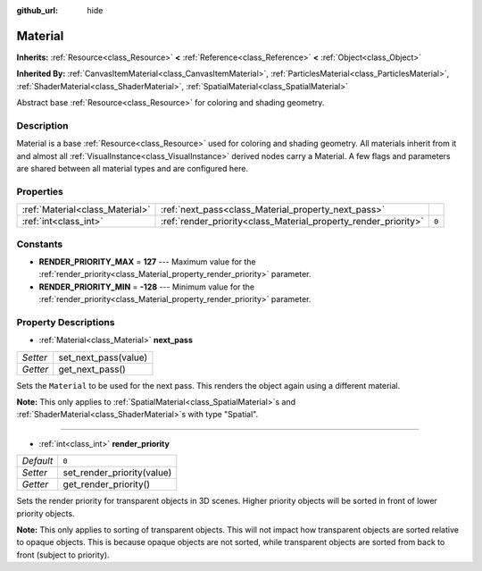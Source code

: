 :github_url: hide

.. Generated automatically by RebelEngine/tools/scripts/rst_from_xml.py.. DO NOT EDIT THIS FILE, but the Material.xml source instead.
.. The source is found in docs or modules/<name>/docs.

.. _class_Material:

Material
========

**Inherits:** :ref:`Resource<class_Resource>` **<** :ref:`Reference<class_Reference>` **<** :ref:`Object<class_Object>`

**Inherited By:** :ref:`CanvasItemMaterial<class_CanvasItemMaterial>`, :ref:`ParticlesMaterial<class_ParticlesMaterial>`, :ref:`ShaderMaterial<class_ShaderMaterial>`, :ref:`SpatialMaterial<class_SpatialMaterial>`

Abstract base :ref:`Resource<class_Resource>` for coloring and shading geometry.

Description
-----------

Material is a base :ref:`Resource<class_Resource>` used for coloring and shading geometry. All materials inherit from it and almost all :ref:`VisualInstance<class_VisualInstance>` derived nodes carry a Material. A few flags and parameters are shared between all material types and are configured here.

Properties
----------

+---------------------------------+-----------------------------------------------------------------+-------+
| :ref:`Material<class_Material>` | :ref:`next_pass<class_Material_property_next_pass>`             |       |
+---------------------------------+-----------------------------------------------------------------+-------+
| :ref:`int<class_int>`           | :ref:`render_priority<class_Material_property_render_priority>` | ``0`` |
+---------------------------------+-----------------------------------------------------------------+-------+

Constants
---------

.. _class_Material_constant_RENDER_PRIORITY_MAX:

.. _class_Material_constant_RENDER_PRIORITY_MIN:

- **RENDER_PRIORITY_MAX** = **127** --- Maximum value for the :ref:`render_priority<class_Material_property_render_priority>` parameter.

- **RENDER_PRIORITY_MIN** = **-128** --- Minimum value for the :ref:`render_priority<class_Material_property_render_priority>` parameter.

Property Descriptions
---------------------

.. _class_Material_property_next_pass:

- :ref:`Material<class_Material>` **next_pass**

+----------+----------------------+
| *Setter* | set_next_pass(value) |
+----------+----------------------+
| *Getter* | get_next_pass()      |
+----------+----------------------+

Sets the ``Material`` to be used for the next pass. This renders the object again using a different material.

**Note:** This only applies to :ref:`SpatialMaterial<class_SpatialMaterial>`\ s and :ref:`ShaderMaterial<class_ShaderMaterial>`\ s with type "Spatial".

----

.. _class_Material_property_render_priority:

- :ref:`int<class_int>` **render_priority**

+-----------+----------------------------+
| *Default* | ``0``                      |
+-----------+----------------------------+
| *Setter*  | set_render_priority(value) |
+-----------+----------------------------+
| *Getter*  | get_render_priority()      |
+-----------+----------------------------+

Sets the render priority for transparent objects in 3D scenes. Higher priority objects will be sorted in front of lower priority objects.

**Note:** This only applies to sorting of transparent objects. This will not impact how transparent objects are sorted relative to opaque objects. This is because opaque objects are not sorted, while transparent objects are sorted from back to front (subject to priority).

.. |virtual| replace:: :abbr:`virtual (This method should typically be overridden by the user to have any effect.)`
.. |const| replace:: :abbr:`const (This method has no side effects. It doesn't modify any of the instance's member variables.)`
.. |vararg| replace:: :abbr:`vararg (This method accepts any number of arguments after the ones described here.)`
